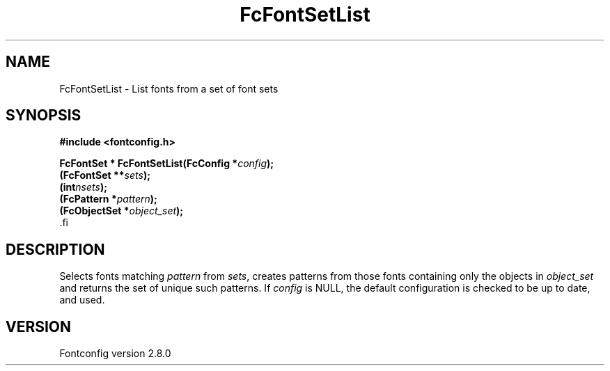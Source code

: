 .\\" auto-generated by docbook2man-spec $Revision: 1.1.1.2 $
.TH "FcFontSetList" "3" "18 November 2009" "" ""
.SH NAME
FcFontSetList \- List fonts from a set of font sets
.SH SYNOPSIS
.nf
\fB#include <fontconfig.h>
.sp
FcFontSet * FcFontSetList(FcConfig *\fIconfig\fB);
(FcFontSet **\fIsets\fB);
(int\fInsets\fB);
(FcPattern *\fIpattern\fB);
(FcObjectSet *\fIobject_set\fB);
\fR.fi
.SH "DESCRIPTION"
.PP
Selects fonts matching \fIpattern\fR from
\fIsets\fR, creates patterns from those
fonts containing only the objects in \fIobject_set\fR and returns
the set of unique such patterns.
If \fIconfig\fR is NULL, the default configuration is checked
to be up to date, and used.
.SH "VERSION"
.PP
Fontconfig version 2.8.0
